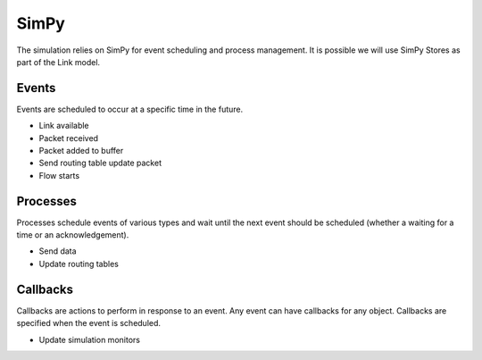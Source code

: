 SimPy
=====

The simulation relies on SimPy for event scheduling and process management. It is possible we will use SimPy Stores as part of the Link model.

Events
------

Events are scheduled to occur at a specific time in the future.

- Link available
- Packet received
- Packet added to buffer
- Send routing table update packet
- Flow starts

Processes
---------

Processes schedule events of various types and wait until the next event should be scheduled (whether a waiting for a time or an acknowledgement).

- Send data
- Update routing tables

Callbacks
---------

Callbacks are actions to perform in response to an event. Any event can have callbacks for any object. Callbacks are specified when the event is scheduled.

- Update simulation monitors
